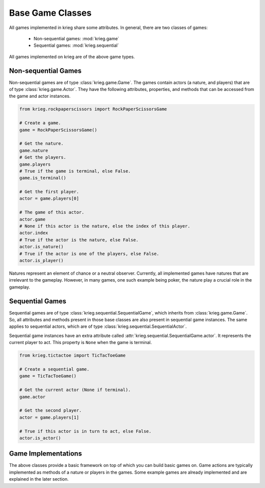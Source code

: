 Base Game Classes
=================

All games implemented in krieg share some attributes. In general, there
are two classes of games:

  - Non-sequential games: :mod:`krieg.game`
  - Sequential games: :mod:`krieg.sequential`

All games implemented on krieg are of the above game types.

Non-sequential Games
--------------------

Non-sequential games are of type :class:`krieg.game.Game`. The games
contain actors (a nature, and players) that are of type
:class:`krieg.game.Actor`. They have the following attributes,
properties, and methods that can be accessed from the game and actor
instances.

.. code-block:: python

   from krieg.rockpaperscissors import RockPaperScissorsGame

   # Create a game.
   game = RockPaperScissorsGame()

   # Get the nature.
   game.nature
   # Get the players.
   game.players
   # True if the game is terminal, else False.
   game.is_terminal()

   # Get the first player.
   actor = game.players[0]

   # The game of this actor.
   actor.game
   # None if this actor is the nature, else the index of this player.
   actor.index
   # True if the actor is the nature, else False.
   actor.is_nature()
   # True if the actor is one of the players, else False.
   actor.is_player()

Natures represent an element of chance or a neutral observer. Currently,
all implemented games have natures that are irrelevant to the gameplay.
However, in many games, one such example being poker, the nature play a
crucial role in the gameplay.

Sequential Games
----------------

Sequential games are of type :class:`krieg.sequential.SequentialGame`,
which inherits from :class:`krieg.game.Game`. So, all attributes and
methods present in those base classes are also present in sequential
game instances. The same applies to sequential actors, which are of type
:class:`krieg.sequential.SequentialActor`.

Sequential game instances have an extra attribute called
:attr:`krieg.sequential.SequentialGame.actor`. It represents the current
player to act. This property is ``None`` when the game is terminal.

.. code-block:: python

   from krieg.tictactoe import TicTacToeGame

   # Create a sequential game.
   game = TicTacToeGame()

   # Get the current actor (None if terminal).
   game.actor

   # Get the second player.
   actor = game.players[1]

   # True if this actor is in turn to act, else False.
   actor.is_actor()

Game Implementations
--------------------

The above classes provide a basic framework on top of which you can
build basic games on. Game actions are typically implemented as methods
of a nature or players in the games. Some example games are already
implemented and are explained in the later section.
